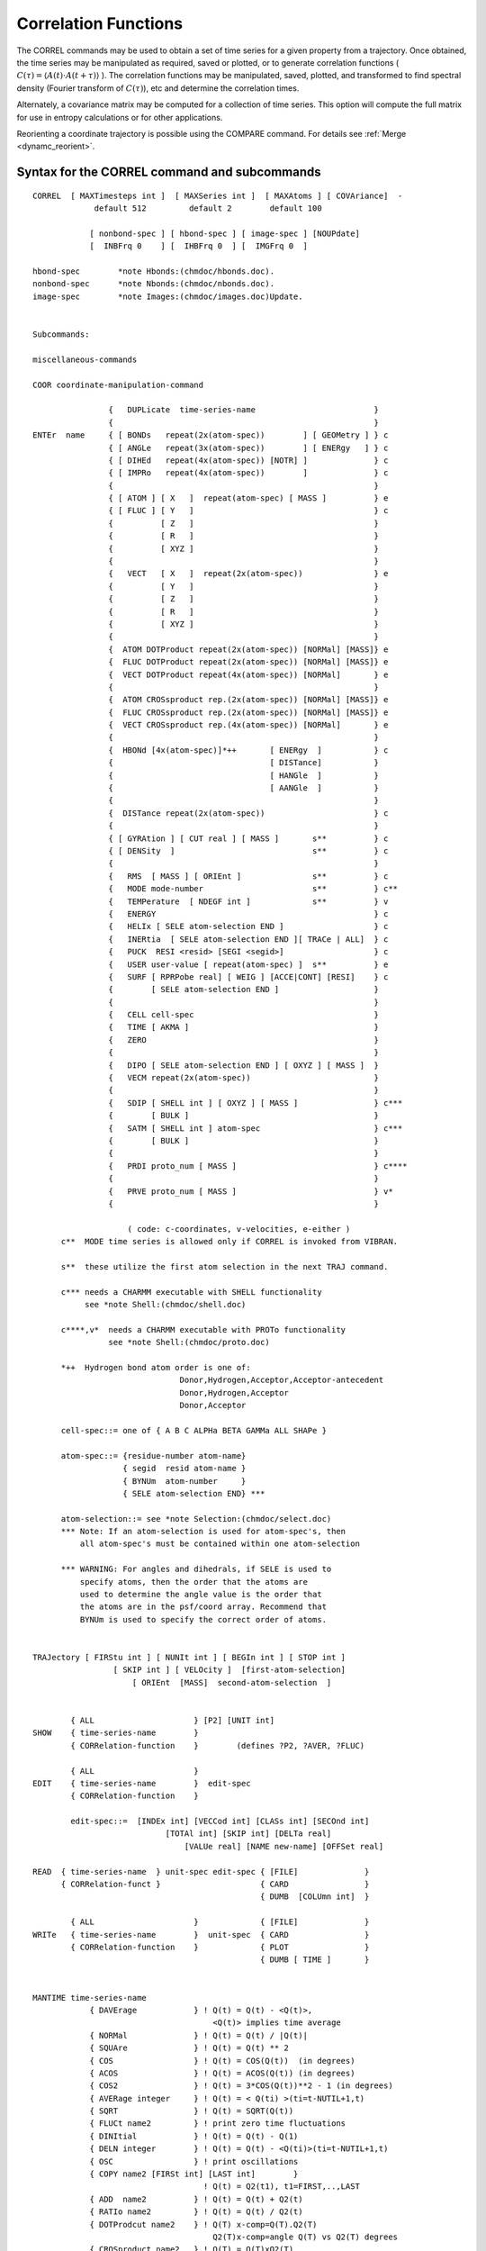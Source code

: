 .. py:module::correl

=====================
Correlation Functions
=====================

The CORREL commands may be used to obtain a set of time series
for a given property from a trajectory. Once obtained, the time series
may be manipulated as required, saved or plotted, or to generate
correlation functions  ( :math:`C(\tau) = \langle A(t) \cdot A(t+\tau) \rangle` ). The correlation
functions may be manipulated, saved, plotted, and transformed to find
spectral density (Fourier transform of :math:`C(\tau)`), etc and determine the
correlation times.

Alternately, a covariance matrix may be computed for a collection
of time series. This option will compute the full matrix for use
in entropy calculations or for other applications.

Reorienting a coordinate trajectory is possible using the
COMPARE command. For details see :ref:`Merge <dynamc_reorient>`.

.. _correl_syntax:

Syntax for the CORREL command and subcommands
---------------------------------------------

::

   CORREL  [ MAXTimesteps int ]  [ MAXSeries int ]  [ MAXAtoms ] [ COVAriance]  -
                default 512         default 2        default 100

               [ nonbond-spec ] [ hbond-spec ] [ image-spec ] [NOUPdate]
               [  INBFrq 0    ] [  IHBFrq 0  ] [  IMGFrq 0  ]

   hbond-spec        *note Hbonds:(chmdoc/hbonds.doc).
   nonbond-spec      *note Nbonds:(chmdoc/nbonds.doc).
   image-spec        *note Images:(chmdoc/images.doc)Update.


   Subcommands:

   miscellaneous-commands

   COOR coordinate-manipulation-command

                   {   DUPLicate  time-series-name                         }
                   {                                                       }
   ENTEr  name     { [ BONDs   repeat(2x(atom-spec))        ] [ GEOMetry ] } c
                   { [ ANGLe   repeat(3x(atom-spec))        ] [ ENERgy   ] } c
                   { [ DIHEd   repeat(4x(atom-spec)) [NOTR] ]              } c
                   { [ IMPRo   repeat(4x(atom-spec))        ]              } c
                   {                                                       }
                   { [ ATOM ] [ X   ]  repeat(atom-spec) [ MASS ]          } e
                   { [ FLUC ] [ Y   ]                                      } c
                   {          [ Z   ]                                      }
                   {          [ R   ]                                      }
                   {          [ XYZ ]                                      }
                   {                                                       }
                   {   VECT   [ X   ]  repeat(2x(atom-spec))               } e
                   {          [ Y   ]                                      }
                   {          [ Z   ]                                      }
                   {          [ R   ]                                      }
                   {          [ XYZ ]                                      }
                   {                                                       }
                   {  ATOM DOTProduct repeat(2x(atom-spec)) [NORMal] [MASS]} e
                   {  FLUC DOTProduct repeat(2x(atom-spec)) [NORMal] [MASS]} e
                   {  VECT DOTProduct repeat(4x(atom-spec)) [NORMal]       } e
                   {                                                       }
                   {  ATOM CROSsproduct rep.(2x(atom-spec)) [NORMal] [MASS]} e
                   {  FLUC CROSsproduct rep.(2x(atom-spec)) [NORMal] [MASS]} e
                   {  VECT CROSsproduct rep.(4x(atom-spec)) [NORMal]       } e
                   {                                                       }
                   {  HBONd [4x(atom-spec)]*++       [ ENERgy  ]           } c
                   {                                 [ DISTance]           }
                   {                                 [ HANGle  ]           }
                   {                                 [ AANGle  ]           }
                   {                                                       }
                   {  DISTance repeat(2x(atom-spec))                       } c
                   {                                                       }
                   { [ GYRAtion ] [ CUT real ] [ MASS ]       s**          } c
                   { [ DENSity  ]                             s**          } c
                   {                                                       }
                   {   RMS  [ MASS ] [ ORIEnt ]               s**          } c
                   {   MODE mode-number                       s**          } c**
                   {   TEMPerature  [ NDEGF int ]             s**          } v
                   {   ENERGY                                              } c
                   {   HELIx [ SELE atom-selection END ]                   } c
                   {   INERtia  [ SELE atom-selection END ][ TRACe | ALL]  } c
                   {   PUCK  RESI <resid> [SEGI <segid>]                   } c
                   {   USER user-value [ repeat(atom-spec) ]  s**          } e
                   {   SURF [ RPRPobe real] [ WEIG ] [ACCE|CONT] [RESI]    } c
                   {        [ SELE atom-selection END ]                    }
                   {                                                       }
                   {   CELL cell-spec                                      }
                   {   TIME [ AKMA ]                                       }
                   {   ZERO                                                }
                   {                                                       }
                   {   DIPO [ SELE atom-selection END ] [ OXYZ ] [ MASS ]  }
                   {   VECM repeat(2x(atom-spec))                          }
                   {                                                       }
                   {   SDIP [ SHELL int ] [ OXYZ ] [ MASS ]                } c***
                   {        [ BULK ]                                       }
                   {   SATM [ SHELL int ] atom-spec                        } c***
                   {        [ BULK ]                                       }
                   {                                                       }
                   {   PRDI proto_num [ MASS ]                             } c****
                   {                                                       }
                   {   PRVE proto_num [ MASS ]                             } v*
                   {                                                       }

                       ( code: c-coordinates, v-velocities, e-either )
         c**  MODE time series is allowed only if CORREL is invoked from VIBRAN.

         s**  these utilize the first atom selection in the next TRAJ command.

         c*** needs a CHARMM executable with SHELL functionality
              see *note Shell:(chmdoc/shell.doc)

         c****,v*  needs a CHARMM executable with PROTo functionality
                   see *note Shell:(chmdoc/proto.doc)

         *++  Hydrogen bond atom order is one of:
                                  Donor,Hydrogen,Acceptor,Acceptor-antecedent
                                  Donor,Hydrogen,Acceptor
                                  Donor,Acceptor

         cell-spec::= one of { A B C ALPHa BETA GAMMa ALL SHAPe }

         atom-spec::= {residue-number atom-name}
                      { segid  resid atom-name }
                      { BYNUm  atom-number     }
                      { SELE atom-selection END} ***

         atom-selection::= see *note Selection:(chmdoc/select.doc)
         *** Note: If an atom-selection is used for atom-spec's, then
             all atom-spec's must be contained within one atom-selection

         *** WARNING: For angles and dihedrals, if SELE is used to
             specify atoms, then the order that the atoms are
             used to determine the angle value is the order that
             the atoms are in the psf/coord array. Recommend that 
             BYNUm is used to specify the correct order of atoms.


   TRAJectory [ FIRStu int ] [ NUNIt int ] [ BEGIn int ] [ STOP int ]
                    [ SKIP int ] [ VELOcity ]  [first-atom-selection]
                        [ ORIEnt  [MASS]  second-atom-selection  ]


           { ALL                     } [P2] [UNIT int]
   SHOW    { time-series-name        }
           { CORRelation-function    }        (defines ?P2, ?AVER, ?FLUC) 

           { ALL                     }
   EDIT    { time-series-name        }  edit-spec
           { CORRelation-function    }

           edit-spec::=  [INDEx int] [VECCod int] [CLASs int] [SECOnd int]
                               [TOTAl int] [SKIP int] [DELTa real]
                                   [VALUe real] [NAME new-name] [OFFSet real]

   READ  { time-series-name  } unit-spec edit-spec { [FILE]              }
         { CORRelation-funct }                     { CARD                }
                                                   { DUMB  [COLUmn int]  }

           { ALL                     }             { [FILE]              }
   WRITe   { time-series-name        }  unit-spec  { CARD                }
           { CORRelation-function    }             { PLOT                }
                                                   { DUMB [ TIME ]       }


   MANTIME time-series-name
               { DAVErage            } ! Q(t) = Q(t) - <Q(t)>,
                                         <Q(t)> implies time average
               { NORMal              } ! Q(t) = Q(t) / |Q(t)|
               { SQUAre              } ! Q(t) = Q(t) ** 2
               { COS                 } ! Q(t) = COS(Q(t))  (in degrees)
               { ACOS                } ! Q(t) = ACOS(Q(t)) (in degrees)
               { COS2                } ! Q(t) = 3*COS(Q(t))**2 - 1 (in degrees)
               { AVERage integer     } ! Q(t) = < Q(ti) >(ti=t-NUTIL+1,t)
               { SQRT                } ! Q(t) = SQRT(Q(t))
               { FLUCt name2         } ! print zero time fluctuations
               { DINItial            } ! Q(t) = Q(t) - Q(1)
               { DELN integer        } ! Q(t) = Q(t) - <Q(ti)>(ti=t-NUTIL+1,t)
               { OSC                 } ! print oscillations
               { COPY name2 [FIRSt int] [LAST int]        }
                                       ! Q(t) = Q2(t1), t1=FIRST,..,LAST
               { ADD  name2          } ! Q(t) = Q(t) + Q2(t)
               { RATIo name2         } ! Q(t) = Q(t) / Q2(t)
               { DOTProdcut name2    } ! Q(T) x-comp=Q(T).Q2(T)
                                         Q2(T)x-comp=angle Q(T) vs Q2(T) degrees
               { CROSproduct name2   } ! Q(T) = Q(T)xQ2(T) 
               { KMULt name2         } ! Q(t) = Q(t) * Q2(t)
               { PROB integer        } ! Q(t) = PROB(Q(t))
               { HIST min max nbins  } ! Q(ibin) = Fraction of Q(t) values in ibin
               { POLY integer        } ! fit time series to polynomial (0-10)
                     [REPLace] [WEIGh name] 
               { CONTinuous [real]   } ! make a (dihedral) time series continuous
                                         Q(t) = Q(t)+ n(t)*2*real, n(t)=integer
                                             (default real is 180.0)
               { LOG                 } ! Q(t) = LOG(Q(t))
               { EXP                 } ! Q(t) = EXP(Q(t))
               { IPOWer integer      } ! Q(t) = Q(t) ** integer
               { MULT   real         } ! Q(t) = real * Q(t)
               { DIVIde real         } ! Q(t) = Q(t) / real
               { SHIFt  real         } ! Q(t) = Q(t) + real
               { DMIN                } ! Q(t) = Q(t) - QMIN
               { ABS                 } ! Q(t) = ABS(Q(t))
               { DIVFirst            } ! Q(t) = Q(t) / Q(1)
               { DIVMaximum          } ! Q(t) = Q(t) / ABS(Q(MAX))
               { INTEgrate           } ! Q(t) = Integral(0 to t) (Q(t)dt)
               { MOVIng integer      } ! Q(t) = < Q(ti) >(ti=t-integer+1,t) (t)
               { TEST  real          } ! Q(t) = COS(2*PI*t*real/TTOT)
               { ZERO                } ! Q(t) = 0.0
               { DERIvative          } ! Q(t) = (Q(t+dt)-Q(t))/dt
               { SPHErical           } ! Q(t) = Q(t) 3-component vector series
                                       !      converted to spherical coord:
                                       !     (x,y,z)-> (r,phi,theta) 

   CORFUN 2x(time-series-name)
             { [ PRODuct ]  [ FFT   ] [ LTC  ] [ P1 ] [ NONOrm ] } [ XNORm real ] [ TOTAl int ]
             {              [ DIREct] [ NLTC ] [ P2 ]            }
             {                                                   }
             {  DIFFerence                                       }

   SPECtrum  [FOLD] [RAMP] [SWITch] [SIZE integer]

   CLUSter time-series-name RADIus <real> [ MAXCluster <int> ] -
                            [ MAXIteration <int> ] [ MAXError <real> ] -
                            [ NFEAture <int> ] [ UNICluster <int> ] -
                            [ UNIMember <int> ] [ UNIInitial <int>] -
                            [ CSTEP <int> ] [ BEGIn <int> ] -
                            [ STOP <int> ] [ ANGLE ]

   END        ! return to main command parser
   


.. _correl_general:

General discussion regarding time series and correlation functions
------------------------------------------------------------------

The CORREL command invokes the CORREL subcommand parser.
The keyword values MAXTimesteps, MAXSeries, and MAXAtoms may be
specified for space allocation greater than the default options.
If there in insufficient virtual address memory for the space request,
it may be possible to achieve the desired results by removing the
nonbond lists before running the CORREL command.

The MAXTimesteps value is the largest number of steps any
time series will contain. The MAXSeries keyword is the largest number
of timeseries that will be contained at any time within CORREL.
A vector time series will counts as 3 time series in allocating space.
The MAXAtoms keyword allocates space for the atoms that are specified
in the ENTER commands (also duplicating a time series requires more space
for atoms). For bonds, angles, dihedrals, and improper dihedral
specifications, one extra value is needed for each entry to hold the
CODES value (so each bond uses 3 atom entries, 4 for angles...).

If the COVAriance keyword is given, no time series will be
computed, but instead, a complete equal time covariance matrix will
be computed. For this option, only one TRAJectory command is allowed.
The covariance matrix is then obtained by writing the time series, where
the elements are covariant with other time series.

The ENTER defines a time series. Many time series may be specified.
A time series is defined by the following items;

================  ==========================================================
Name              Each time series must have a unique (4 character) name.
Class code        The type of time series (BOND, USER, ATOM,...)
Number of steps   The number of time steps currently valid
Velocity code     Was the time series read from velocities?
Skip value        What multiple of delta do the time steps represent?
Delta             Integration time step
Offset            Time of first element
Secondary code    Depends on Class code (Geometry/Energy)(X/Y/Z...)
Vector code       1=simple time series, 3=vector, 0=Y or Z part of vector
Value             Utility series value, depends on Class code
Mass weighting    Are the elements to be mass weighted (only for ATOM)
Average           Time series average
Fluctuation       Time series fluctuation about the average
Atom pointer      Pointer into first specified atom in atom list
Atom count        Number atom entries given in the ENTER command
Time series       Series values from (1,NTOT)
================  ==========================================================

The TRAJectory command processes all of the time series which
have a NTOT (number of steps) count of zero. For this process,
the main coordinates are used for reading the trajectory. If fluctuations
are requested, the comparison coordinates MUST be filled with the
reference (or average) coordinates before invoking the TRAJectory
command. Allowing multiple TRAJectory commands separated by enter
commands make it possible to compute correlation function between
positions and velocities, or even for different trajectories.

The EDIT command allows the user to directly modify the time
series specifications.

The MANTIME command allows the user to manipulate the time
series values (and sometimes some of the specifications).

The SHOW command will display the specification data for all
of the time series.


.. _correl_enter:

Specifying time series
----------------------

The ENTER command defines a new time series. Each time series
specified by different enter commands must have a unique name (up to
4 characters). With this command, a time series may be defined and
then must be later filled with a TRAJectory command (or a MANTIME COPY,
or a READ time-series command). Alternatively, a time series may be retrieved
from an existing file, or duplicated from another time series that
currently exists.

The time series names "ALL" and "CORR" may not be used, and
are reserved for selecting all of the time series or the correlation
function respectivly.

The ENTER options are;

*  DUPLicate  time-series-name
   This causes an exact copy of an existing time series to be
   created (except with a different name). This may be useful where
   several different type of manipulations are required on a single
   time series.

*  READ  unit-number [CARD] [edit-spec]
   This causes a time series to be created and all data then
   read in from an existing time series file. All time series (up to the
   maximum allowed) will be read with this command.

*  Internal Coordinates
   ::
   
      [ BONDS   repeat(2x(atom-spec))        ] [ GEOMETRY ]
      [ ANGLE   repeat(3x(atom-spec))        ] [ ENERGY   ]
      [ DIHEd   repeat(4x(atom-spec)) [NOTR] ]
      [ IMPRo   repeat(4x(atom-spec))        ]
      
   These specifications cause a particular internal coordinate
   (or an average of several) to define the time series. It is not necessary
   that the specified atoms have a corresponding PSF entry, but if ENERGY is
   requested, the specified atoms must be able to produce a valid parameter
   code. The default is GEOMETRY. With geometry, any 4 atoms may be specified.
   A velocity trajectory should not be used to fill these types of time series.
   The NOTR option for dihedral prevents the analysis of dihedral transitions.

*  atom positions or velocities
   ::

      [ ATOM ] [ X   ]  repeat(atom-spec) [ MASS ]
      [ FLUC ] [ Y   ]
         [ Z   ]
         [ R   ]
         [ XYZ ]
   
   These ENTER commands define a time series, Q(t), based on atom
   positions or velocities. The ATOM option uses the (X,Y,Z,R,or XYZ) values
   directly.  The FLUCtuation option subtracts off the reference values
   (contained in the comparison coordinates). For example, if the average
   structure is desired as the reference value, then the command:
   
   ::

      COOR DYNA COMP trajectory-spec

   would be required before invoking the TRAJECTORY command.
   If more than one atom is specified, then Q(t) values are
   averaged over atoms.  If MASS is specified, then mass weighting is used in
   this averaging of Q(t) values.  The properties X,Y,Z, and R cause a scalar
   time series to be created with the requested property. The XYZ option causes
   a vector time series to be created.

   * ATOM:  Q(t) = X(t)
   * FLUC:  Q(t) = X(t) - Xref

*  Vector
   ::
   
      VECT   [ X   ]  repeat(2x(atom-spec))
       [ Y   ]
       [ Z   ]
       [ R   ]
       [ XYZ ]
       
   The VECTor command is similar to the ATOM and FLUCtuation
   commands listed above, except the values are given by the difference
   in position or velocity of 2 atoms. If more than one pair of atoms
   is specified, then the values for each vector are averaged.
   
   Q(t) = X1(t) - X2(t)

*  Vector product

   ::
   
      ATOM DOTProduct  repeat(2x(atom-spec))
      FLUC DOTProduct  repeat(2x(atom-spec))
      VECT DOTProduct  repeat(4x(atom-spec))

      ATOM CROSsproduct  repeat(2x(atom-spec))
      FLUC CROSsproduct  repeat(2x(atom-spec))
      VECT CROSsproduct  repeat(4x(atom-spec))

   These ENTER commands produce a scalar time series for
   velocities or positions with the following definitions;

   ::
   
      ATOM DOTP:  Q(t) =  ( r1(t) | r2(t) )
      FLUC DOTP:  Q(t) =  ( (r1(t)-r1(ref)) | (r2(t)-r2(ref)) )
      VECT DOTP:  Q(t) =  ( (r1(t)-r2(t)) | (r3(t)-r4(4)) )

   If more than one set of atoms is specified, then the vector values
   are averaged.  The dot product is then computed from the
   averaged vectors.  NOTE: the vectors are averaged, NOT the resultant
   dot products or cross products.   For the FLUC option, the reference
   coordinates must be in the comparison coordinate set.

*  Gyration

   :: 

      [ GYRAtion ] [ CUT real ]
      [ DENSity  ]

   These commands define a scalar time series for a coordinate
   trajectory. The density calculation is based about the origin on all
   atoms within the CUT value; the radius of gyration is for all atoms
   within distance CUT of the geometric center of the molecule, and no
   mass weighting is applied.

*  MODE mode-number
   This option generates a scalar time series which is obtained
   by projecting the velocities onto the specified normal mode, or to
   project the coordinate displacement from the reference structure. The
   result is given by;
   
   * velocity:  Q(t) = < root(mass)*v(t) | q >
   * position:  Q(t) = < root(mass(i))*(r(t)-r(ref)) | q >

*  TEMPerature
   The time series is the temperature at each point.
   If NDEFG is specified as a positive value, then this is used instead of
   the NDEGF values from the trajectory file.  If a negative NDEGF value
   is specified, then NDEGF will be set to 3 times the number of selected
   atoms in the trajectory associated trajectory command.

*  HELIx atom-selection
   The x,y, and z components of the normalized vector defining the
   axis of a cylindrical surface best fitting the selected atoms.
   So you end up with a three-dimensional vector series.
   Intended for say alpha helices where the selection would be something
   like: ``SELE ATOM * * CA .AND. RESID 23:36 END``, to give the axis of
   an alpha helix running from residue 23 to residue 36.

*  INERtia atom-selection [ TRACe | ALL ]
   The x,y, and z components of the normalized vector defining
   the principal axis obtained from diagonalizing the moment of inertia
   tensor for the selected atoms at each time point.  The eigenvector
   corresponding to the smallest eigenvalue is returned, and 180 deg flips
   of the axis are explicitly prohibited (nonphysical).

   The optional TRACe keyword returns the sorted eigenvalues as a
   three column time series, instead of the principal axis vector.
   The optional ALL keyword (ALL and TRACe are mutually exclusive)
   returns all three principal axes as a vector with 9 components (x1,y1,z1,...)
   sorted with the main axis first.

   .. note::
   
      There may be problems, in particular for flexible systems, with 
      exchange of the two minor axes; the code tries to correct for this
      (messages about this are printed at PRNLEV 7), but it may not always be
      right...

*  CELL  cell-spec
   If the cell-spec is one of the 6 unit cell parameters A, B, C,
   ALPHA, BETA, or GAMMA, then a single time series corresponding to that
   component is return.  The keyword ALL returns a 6 element time series,
   with the columns in the order given above.  The SHAPE keyword returns
   the shape matrix for the unit cell at each time point, in lower diagonal
   form.  The shape matrix has the angles as cosines, while ALPHA, BETA, and
   GAMMA are in degrees.

*  RMS  [ORIE]
   The RMS deviation from the COMPARISON coordinate set is
   computed for the atoms in the first selection on the TRAJ command,
   with a superposition to obtain a best fit to the same atoms in the 
   COMParison coordinate set if ORIEnt is specified.
   If the TRAJ command also contains an ORIENT second_selection, this second
   selection will first have been used for a superposition onto the COMP
   coordinates.

*  PUCK RESI <resid> [SEGI <segid>]
   The sugar pucker phase and amplitude are calculated for
   the (deoxy)ribose of the specified residue; the first segment is
   the default. This gives a two-dimensional vector, with component 1
   being the phase (degrees) and component 2 the pucker amplitude
   (Angstroms), as defined by Cremer&Pople (JACS 1975).

*  USER user-value [ repeat(atom-spec) ]
   The USRTIM routine is called for each coordinate or velocity
   set. The user value and atom list is also passed along. See the
   description in (USERSB.SRC)USRTIM for more details.
   
   Q(t) = Whatever you want!
          
*  SURF [RPRObe real] [WEIG] [ACCE|CONT] [RESI] [SELE atom-selection END] 
   Computes the solvent accessible surface area vs time for the selected
   atoms in the context of the FIRST selection given to the TRAJ command. Uses the
   analytical method (see :doc:`SURF <corman>`).

   ========== ========= ===========================================================
   Keyword    Default   Meaning
   ========== ========= ===========================================================
   RPRObe     1.6       probe radius
   WEIG       .FALSE.   use WMAIN instead of LJ radii from parameter file
   ACCE|CONT  ACCE      accessible or contact surface
   RESI       .FALSE.   give ASA per residue in the selected set (creates a vector
                        time series with one component for each residue)
   ========== ========= ===========================================================
   
   Example:
   ::
   
      * Compute individual ASAs for 8 Trp residues in protein context given by all 
      * residues with at least one atom within 8A of the Trp rings
      * 
      ! r1 .. r8 are previously defined as 8 different Trp rings 
      define trps sele r1 .or. r2 .or. r3 .or. r4 .or. r5 .or. r6 .or. r7 .or. r8 end
      define environment sele .byres. (segid cht .and. ( trps .around. 8.0 ) ) end   
      long ! allows all ASA values at each time point to be written on one line
      correl maxseries 10 maxtime 50000 maxatom 200
      enter asa surf rprobe 1.4 sele trps end resi
      traj firstu 51 nunit 1 begin 100000 skip 500 sele environment end stop 125000
      write asa dumb time unit 21 
      *hi
      *
      end                  


*  TIME [ AKMA ]
   The time is returned in picoseconds unless AKMA is specified.
   
   * Q(t) = t

*  ZERO

   A zero time series is specified ( Q(t)=0 ).
   This option is useful for cases where time series will be read with
   the DUMB option. For these cases, the EDIT command may also be needed
   to get desired results.

*  DIPO [ SELE atom-selection END ]
   Computes the dipole moment of all atoms specified in the atom
   selection. The OXYZ and MASS keywords have the same meaning as defined
   in COOR DIPO. See :doc:`corman` for further details.

*  VECM [ SELE atom-selection END ]
   Generates a series like VECT XYZ, but IMAGE aware (which need to
   be set up appropriately). If CUTIM is chosen appropriately (e.g., L/2
   for a cubic box), the vector in the time series will always represent the
   minimum image pair of the two atoms.

*  Dipole moment of a water/solvent shell
   ::
   
      SDIP [ SHELL int ]
      [ BULK ]
      
   Computes the dipole moment of a water/solvent shell. Returns
   X/Y/Z and the number of atoms in the shell.
   See :doc:`shell` for further details.
   The OXYZ and MASS keywords have the same meaning as defined in COOR DIPO.
   See :doc:`corman`. for further details.

*  Shell

   ::
   
      SATM [ SHELL int ] atom-spec
      [ BULK ]
   
   The series contains zero or one depending on whether the atom is
   in the specified shell (or the bulk). See :doc:`shell`.
   for further details.

*  PRDI int [ MASS ]
   This tree-dimensional time series contains the sum of all
   single dipole moments for each set in a given prototype set (see
   :doc:`proto`). This differs from the overall dipole moment
   for all sets only if the single sets carry a net charge. In this case
   the dipole moment of each set is calculated relative to a given
   reference point. If the MASS keyword is present, this point of
   reference is the center of mass of a given set, while in its absence
   the center of geometry is used. (Note: Almost equivalent functionality
   can be obtained with the DIPO series.)

*  PRVE int [ MASS ]
   Is similar to PRDI but calculates the sum of the center of
   geometry (or center of mass with keyword MASS) velocities of a given
   prototype set.


.. _correl_trajectory:

Specification of the Trajectory Files
-------------------------------------

The TRAJectory command reads a number of trajectory files whose
Fortran unit numbers are specified sequentially. The first unit is given
by the FIRSTU keyword and must be specified. NUNIT gives the number of
units to be scanned, and defaults to 1.

BEGIN, STOP, and SKIP are used to specify which steps in the
trajectory are actually used. BEGIN specifies the first step number to
be used. STOP specifies the last. SKIP is used to select steps
periodically as follows: only those steps whose step number is evenly
divisible by STEP are selected. The default value for BEGIN is the first
step in the trajectory; for STOP, it is the last step in the trajectory;
and for SKIP, the default is 1.

The first atom selection in the TRAJectory command is meaningful
only for those time series that require an atom selection.  These are
time series defined by the following ENTER commands: GYRAtion, DENSity,
RMS, MODE, TEMPerature, and optionally USER.

General reorienting of a coordinate trajectory is possible using the
MERGE command. For details see :ref:`Merge <dynamc_reorient>`.
It is also possible to perform a simple rms best fit of each frame with the
reference coordinates (comparison set) using the ORIEnt option.  For this
option a second atom selection MUST be provided and a MASS keyword is an
option that allows for a mass weighting of the best fit. This superposition is
performed before any other manipulation on each frame to be analyzed.

If VELOcity is specified, a velocity trajectory will be looked
for. Otherwise, a coordinate trajectory is expected.

Any time series that has a zero count (NTOT=0) will be
filled by this command. The time series count will then be filled
with the total number of steps processed for each of these series.
Any time series with a nonzero count (NTOT>0) will not be affected
by this command. The count may be set to zero for a time series with
the EDIT command.

Upon conclusion, the average and fluctuation as well as some
other data is presented on each of the processed time series.

If any of the time series to be filled require a reference
coordinate set, then the comparison coordinates MUST be filled with the
reference (or average) coordinates before invoking the TRAJectory
command. Upon completion, the main coordinates contain the last coordinate
set read from the trajectory, and the comparison coordinates are unaffected.


.. index:: correl; edit
.. _correl_edit:

Editing a time series
---------------------

The EDIT command allows the time series specifications
to be modified directly.

.. warning::

   This command gives the user direct access to most time
   series specification. There is NO checking to see if what is being done
   makes sense. As such, this command is versatile and dangerous.

The EDIT command must be followed by a valid time series name.
All subsequent keywords will be based on that time series.
The series name "ALL" will cause the edit spec to operate on all
the time series. The name "CORR" will cause the edit to occur on the
correlation function.

The following may be specified for a time series;
   
=============== ============================================================
INDEx integer   May be specified to modify X,Y, or Z (1,2,3 resp)
                of a vector time series. Otherwise, all are modified.
                The index number is in fact an offset from the specified
                time series, where a value of 1 represents the selected
                time series. A value of 5 will cause the edit operation
                to modify the fourth time series from the specified.
          
CLASs integer   May be used to specify a class code (consult source).
          
TOTAl integer   The total number of valid steps may be altered, but
                none of the values are modified. By setting this
                value to zero, the time series is then ready again
                for the next TRAJectory command.
          
SKIP integer    May be specified to reset the SKIP value. This may be
                useful after reading an external time series.
          
DELTa real      May be specified to modify the basic time step. The
                actual time step for a series is (SKIP*DELTA).
          
OFFSet real     The time of the first element in the time series.
          
VECCod integer  User may specify a vector code. This may be useful
                in merging 3 separate time series into a vector
                time series (or the reverse). In fact any number of
                time series may be grouped together with this option.
                For example, if a table with 5 time series is desired,
                setting VECCOD to 5 for the first one and the writing
                this time series will output all 5.
          
          
VALUe real      This allows the user to modify the series utility
                value. Its function depends on the Class code.
                This value is currently used for (USER, GYRAtion,
                DENSity, MODE, and TIME)
          
SECOndary int   The secondary class code may be modified (consult source).
=============== ============================================================


.. index:: correl; mantime
.. _correl_mantime:

Manipulating the Time Series
----------------------------

The MANTIME command allows the user to manipulate selected
time series, Q(t), and performs the operation requested by the option
and leaves the resultant time series as the active time series.
This helps in performing various permutations of manipulations to increase
the options without increasing the number of ENTER commands.

The keyword ordering must be followed exactly.

=================== ===================================================================
DAVErage            subtracts the average of the time series from all elements.
                    
NORMal              normalizes the vectorial time series.
                    (i.e. creates the unit vector by dividing all elements for
                    a given value of t by :math:`r(t) = \sqrt{x^2 + y^2 + z^2}` ).
                    
SQUAre              squares all the elements
                    
COS                 obtains the cosine of all elements.
                    
ACOS                obtains the arc-cosine of all elements.
                    
COS2                calculates 3*cos**2 - 1 for all elements.
                    
AVERage integer     calculates the average for every <integer> consecutive
                    points and increases the time interval by a factor of
                    <integer>. Note: NTOT is divided by <integer>.
                    
SQRT                obtains square root for all elements.
                    Negative elements are set to -SQRT(-q(t)).
                    
FLUCt name          The Q(t) remains unchanged.
                    A second (b) time series must be specified.
                    The zero time fluctuations are computed and printed
                    out.  The following variables are computed:
                    
                    * A = :math:`\langle Q_a(t) \cdot Q_b(t) \rangle`
                    * B = :math:`\sqrt {\langle Q_a(t)^2 \rangle}`
                    * C = :math:`\sqrt {\langle Q_b(t)^2 \rangle}`
                    * D = :math:`A/(B*C)`
                    
DINItial            subtracts the value of the first element from all elements.
                    Q(t) = Q(t) - Q(1)
                    
DELN integer        Q(I) = Q(I) - <Q(I)> I FROM 1 TO N, FROM N+1 TO N+N ETC.
                    (untested).
                    
OSC                 counts the number of oscillations in Q(t) / unit time step.
                    The Q(t) remains unchanged.
                    
                    
COPY name           This copies the second time series to the first. NTOT
                    of the first is set to that of the second. If FIRSt or LAST is
                    specified, a subset (I=FIRST,,,LAST, with a total of
                    FIRST-LAST+1 points) of the second series is copied.
                    Defaults for FIRSt and LAST are 1 and NTOT of the second
                    series.
                    
ADD name            Q(t) = Q(t) + Q2(t); add the second time series to the first
                    
RATIo name          Q(t) = Q(t) / Q2(t)
                    
CROSsprod name      :math:`Q(t) = Q(t) \times Q2(t)`; the 3D crossproduct of the two
                    3D vectors formed by the selected and named time series
                    
DOTProd name        ::

                      Q(T) = x-comp of Q(T)= Q(T) . Q2(T) 
                             x-comp of Q2(T) angle in degrees between the two vectors
                      NOTE! Modifies Q2 as well as Q
                      to get just the x-comp you may then edit the selected series:
                      EDIT series VECCOD 1
                    
KMULt name          Q(t) = Q(t) * Q2(t)
                    
PROB integer        give the probability to find a specific value of the
                    time series. <integer> subdivisions of the time series
                    are considered so that there are integer+1 values.

HIST min max nbins  Q(ibin) = Fraction of Q(t) values within ibin
                    This command replaces a time series with a
                    histogram of the time series divided into "nbins" with
                    a range from "min" to "max".  The histogram values sum to 1.
                
POLY integer        fit time series to polynomial. The order should
[REPLace]           be in the range of 0 to 10.
[WEIGh name]        
                    * Order 0 will provide just the average,
                    * Order 1 will fit the time series to a straight line.
                    * Order 2 will fit to a quadratic function.
                    
                    The REPLace option will replace the time series with
                    fitted one.  The WEIGht option will wait all data
                    by the values in a second time series.
                    
CONTinuous real     Q(t) = Q(t) + n(t) , where n(t) is an integer such that
                    the ABS(Q(t)-Q(t-1))<=real
                    
                    The default value is 180.0, which is appropriate for 
                    making a dihedral time series continuous.  A different
                    positive value may be selected (such as a box size...).
                    
LOG                 Q(t) = LOG(Q(t))
                    
EXP                 Q(t) = EXP(Q(t))
                    
IPOWer integer      Q(t) = Q(t) ** integer
                    
MULT real           Q(t) = Q(t) * <real>
                    
DIVI real           Q(t) = Q(t) / <real>
                    
SHIFt real          Q(t) = Q(t) + <real>
                    
DMIN                Q(t) = Q(t) - QMIN, QMIN being the minimum of the time series.
                    
ABS                 Q(t) = ABS(Q(t))
                    
DIVFirst            Q(t) = Q(t) / Q(1)
                    
DIVMax              Q(t) = Q(t)/ ABS(Q(t) with max norm)
                    
INTEgrate           Q(t) = Integral(0-t) [ Q(t) dt ]
                    
MOVIng integer      Q(t) = Q(t) = < Q(ti) >(ti=t-integer+1,t) (t)
                    At each time, computed the moving average of the last
                    <integer> points.  It <integer> is zero or negative, the
                    moving average is taken over all the preceding points.
                    
TEST real           Q(t) = COS ( 2 * PI * <real> / NTOT )
                    
ZERO                Q(t) = 0
                    This option zeroes the specified time series.
                    
DERIvative          Q(t) = (Q(t+dt)-Q(t))/dt, the last point is set to the one
                    before last
=================== ===================================================================


.. _correl_corfun:

Calculating a Correlation Function
----------------------------------

CORFUN: This option takes the specified time series and calculates the
desired correlation function from it.  The resultant correlation function
is saved in a time series named "CORR" which may then be used in subsequent
CORREL manipulation or write commands.  If multiple CORFUN commands are
requested, then the "CORR" time series is overwritten.
Command line substitution parameter CFNORM is set to the value that would be
used as the multiplicative normalization factor of the correlation function.

In the following, Qa and Qb refer to the time series that were
extracted using the CORREL command.

=============== ======================================================================
PRODuct         This option (default) generates a correlation function that is the
                product of the time series elements.
                C(tau) = < Q1(t)*Q2(t+tau) >

DIFFerence      The difference option is an alternative of the product option
                and it generates a function that is useful in calculating
                diffusion constants (slope at long tau).
                
                :math:`C(\tau) = \langle (Q_1(t) - Q_2(t+\tau))^2 \rangle`

FFT             This option is to calculate the correlation function using the FFT
                method.  There are certain limitations on the prime factors
                in the total number of points.
                
DIRECT          This option is to calculate the correlation function using the
                direct multiplication method.
                
P1              This option gives the direct correlation function, <Qa(0).Qb(t)>.
                If Qa and Qb are unit vectors, then this is also the first
                order Legendre Polynomial
                
P2              This is to obtain the correlation function of second order Legendre
                Polynomial, (3 <[Qa(0).Qb(t)]**2> - 1)/2.  For all applications
                that I can think of, Qa and Qb will be unit vectors. For P2, LTC = 0
                and NORM = 1
                
NLTC            no long tail correction.
                
LTC             long tail correction (subtracts <Qa>**2 if autocorrelation,
                <Qa>*<Qb> if cross correlation.  There is no LTC for P2
                so NLTC and LTC give same result.)
                This feature is to be used with care.  If the Qa and Qb are
                fluctuations from the mean (i.e. FLCT or MANTIME DELTA), then
                this can serve as a correction for roundoff error.  Otherwise,
                they are not centered about the mean, this correction causes
                the C.F. to be a less accurate calculation of fluctuations from
                the mean, i.e.
                
                .. math::
                
                   \langle Q_a(0) \cdot Q_b(t) \rangle - \mathrm{LTC}
                        =& \langle Q_a(0) \cdot Q_b(t) \rangle -
                           \langle Q_a \rangle \langle Q_b \rangle \\
                        =& \langle \Delta Q_a(0) \cdot \Delta Q_b(t) \rangle
                                
NONORM          Correlations are not normalized. This is useful for adding
                correlations computed in different trajectories.
                (P2 is not normalized)
                
                The correlation functions are normalized unless NONORM is specified.
                
XNORm           Use this value if not zero as normalization factor (multiplies all
                values in correlation function). Overrides NONORM setting.

TOTAL integer   The TOTAL value determines the number of points to keep in
                the correlation function. The number of points may not be
                grater than the number of points in the time series. A reasonable
                value is about 1/4 to 1/3 the length of the time series.
                Correlation function values near the end have little weight.
                The default value is the nearest power of two less than half of
                the time series length.
=============== ======================================================================


The defaults are FFT, P1, NLTC.

.. note::

   The correlation time which is given by the program is calculated
   by an exponential fit to the first NTOT/8 points or up to the
   first crossing of the time axis.  This value should be considered
   a (poor) estimate, it is meaningful only for correlation functions
   which decay exponentially to zero with no oscillations.

For P1,
C(t) = (c(t) - ltc)/N
ltc and Normalization factors, N, are:

*  LTC, autocorrelation:
   
   .. math::
      
      \mathrm{LTC} &= \begin{cases}
         \langle Q_a \rangle ^2 &\; \text {for P1} \\
         0 &\; \text{for P2}
         \end{cases} \\
      N &= C(0) - \mathrm{LTC} \\
        &= \langle Q_a^2 \rangle - \mathrm{LTC} 

*  LTC, cross-correlations:

   .. math::
   
      \mathrm{LTC} &= \langle Q_a \rangle \langle Q_b \rangle \\
      N &= \sqrt{ (\langle Q_a^2 \rangle - \langle Q_a \rangle ^2) (\langle Q_b^2 \rangle - \langle Q_b \rangle ^2) }
      
      
*  NLTC, autocorrelation:

   .. math::
   
      \mathrm{LTC} &= 0 \\
      N &= C(0)
      
*  NLTC, cross-correlations:

   .. math::
   
      \mathrm{LTC} &= 0 \\
      N &= \sqrt{ \langle Q_a^2 \rangle \langle Q_b \rangle ^2}


.. _correl_spectrum:

Generating a Spectrum from Correlation Functions
------------------------------------------------

There is a command, SPECtral-density, which may be used to generate
a spectrum from a correlation function. The syntax is;

::

   SPECtrum [SIZE integer] [FOLD] [RAMP] [SWITch]


.. _correl_cluster:

Clustering Time Series Data
---------------------------

This command clusters time series data obtained within the CORREL
facility.  The time series must first be defined using CORREL's ENTEr
command and the data read in via TRAJ or READ.  The CLUSter command 
clusters these data into groups with similar time series values, with 
each cluster being defined by a "cluster center".  The cluster centers are
output to UNICluster, and a list of time points and assigned clusters is 
given in the cluster membership file (UNIMember).

For example, if you want to find similar conformations of a peptide 
using dihedral angles, you would first define the set of dihedral angles to 
be considered, say angle(1) -> angle(M), as M time series.  If the time series 
were each N time steps long, then you would be clustering N "patterns", with 
each pattern M "features" long.

Consecutive time series are clustered.  If the first time series
is, for example, "ts1" then the "veccod" of this time series can be
changed to the number of time series to be clustered:

::

   CORREL ...
       ENTE ts1 ...
       ENTE ts2 ...
       ...
       ENTE tsM ...
       EDIT ts1 veccod M
       TRAJ ... (or READ ...)
       CLUSTER ts1 ...
   END
   
Alternatively, NFEAture M can be specified in the CLUSter command line.
Note that vector time series count as three features.


The Clustering Algorithm
^^^^^^^^^^^^^^^^^^^^^^^^

ART-2' is a step-wise optimal clustering algorithm based on a 
self-organizing neural net (Carpenter & Grossberg, 1987; Pao, 1989; 
Karpen et al., 1993).  The algorithm optimizes cluster assignment subject 
to a constraint on cluster radius, such that no member of a cluster is more 
than a specified distance from the cluster center.  This optimization is 
carried out as an iterative minimization procedure that minimizes the 
Euclidean distance between the cluster center and its members.

A self-organizing net is created with each output node representing 
a cluster.  The number of pattern features is equal to the number of input 
nodes.  The weights of the connections between the input layer (layer i) 
and the output layer (layer j) are denoted by b(j,i).  For each cluster j,
b(j,i), i = 1, nfeature, is the cluster center.  To create the net (which is 
synonomous to learning the classification scheme or cluster centers) the 
following algorithm is implemented:

1. To initialize the network, assign b(1,i) equal to the first
   pattern tq(1,i) for i = 1, nfeature.

2. For each pattern number k, calculate the Euclidean distance (rms)
   between the pattern tq(k,i) and all cluster centers b(j,i), where
   j is the cluster index.

   rms(j,k) = sqrt[sum [(b(j,i)-tq(k,i))**2] for i = 1, nfeature]

3. Find cluster j such that rms(j,k) < rms(i,k) for all i<>j.  If 
   rms(j,k) <= Threshold, then update b(j,i):

   b(j,i) = ((m-1)*b(j,i) + tq(k,i))/m,

   where m is the number of prior updates of b(j,i).  Note that
   b(j,i) is the average of feature i for all patterns currently
   assigned to cluster j.

4. If rms > Threshold for all prior cluster centers (j=1,numclusters),
   then create a new cluster center by increasing the number of
   output nodes by one, and assign the weights b(numclusters,i) of 
   this node the value of the pattern tq(k,i).

5. Repeat 2.-4. until all patterns have been input.

6. Compare the new set of cluster centers with the last set.  If
   the difference between them is less than MAXError, then halt
   clustering.

7. If the difference between the sets of cluster centers is greater 
   than MAXError, then use the new set of cluster centers as the 
   starting cluster centers, and repeat steps 2.-6.  Else, clustering
   is complete.

Note that the cluster centers currently being calculated in step 3 
are only used for the comparison in step 2 during the first 
iteration with no initial cluster centers.  Otherwise, the centers 
calculated in the previous iteration (or read from UNIInit) are 
used in the comparison in step 2.  Hence, in the initial "learning" 
phase, cluster centers are recalculated as each new member is added.
In subsequent "refining" phases, cluster centers are not updated 
until all conformations are read in and assigned.

References:

1) Carpenter, G. A., & Grossberg, S. 1987. ART 2: Self-organization of stable 
   category recognition codes for analog input patterns. Appl. Optics  26:4919-
   4930.

2) Pao, Y.-H. 1989. Adaptive Pattern Recognition and Neural Networks, Addison-
   Wesley, New York.

3) Karpen, M. E., Tobias, D. T., & Brooks III, C. L. 1993. Statistical 
   clustering techniques for analysis of long molecular dynamics trajectories.  
   I: Analysis of 2.2 ns trajectories of YPGDV. Biochemistry  32:412-420.


CLUSter Parameters
^^^^^^^^^^^^^^^^^^

::

   CLUSter time-series-name RADIus <real> [ MAXCluster <int> ] -
                            [ MAXIteration <int> ] [ MAXError <real> ] -
                            [ NFEAture <int> ] [ UNICluster <int> ] -
                            [ UNIMember <int> ] [ UNIInitial <int>] -
                            [ CSTEP <int> ] [ BEGIn <int> ] -
                            [ STOP <int> ] [ ANGLE ]


1.  time-series-name: The name of the first time series (as defined by 
    the ENTE command) to be clustered.
   
2.  RADIus: Maximum radius of cluster.  The rms cutoff or threshold for 
    assignment to a cluster.
   
3.  MAXCluster:  Maximum number of clusters (default = 50).
   
4.  MAXIteration:  The maximum number of iterations allowed.  If the 
    clustering has not converged by this number of iterations, all 
    clusters are output (default = 20).
   
5.  MAXError:  If the rms difference between the position of the cluster 
    centers for the last two iterations is less than maxerror, the system 
    is considered converged and the clustering is halted (default = 0.001).
   
6.  NFEAture:  This variable gives the number of features in the input 
    pattern, that is, the number of time series to be clustered at a time.  
    The default is the veccod parameter associated with 'time-series-name'.
    NFEATure time series are clustered, starting with 'time-series-name'
    and continuing with the next nfeature-1 series specified in subsequent 
    'ENTE' commands (default = veccod of time-series-name).
   
7.  UNICluster:  The unit number of the output cluster file.  If UNIC = -1 
    (the default), the cluster parameters are output to the standard output.
   
8.  UNIMember:  The unit number of the output membership file.  This file 
    lists each time point and the cluster(s) associated with the specified 
    time series at that time point.  If UNIM = -1 (the default), the
    membership list is not output.
   
9.  UNIInit:  The unit number of the file with the initial cluster centers. 
    If UNII = -1 (the default), no initial cluster centers are specified.

10. CSTEp:  This variable gives the spacing between time series in the 
    input vector.  For each timepoint k, the set of patterns clustered is 
    tq(k,1) -> tq(k,nfeature), tq(k,1 + cstep) -> tq(k,nfeature + cstep),
    ...,tq(k,nserie - nfeature + 1) -> tq(k,nserie) (default = nfeature).

11. BEGIn:  Indicates frame in time series where clustering begins 
    (default = 1).

12. STOP:  Indicates the frame in the time series where clustering ends 
    (default = minimum length (TOTAl in SHOW) of time series).

13. ANGLe:  A logical flag which when true specifies angle data is to be
    clustered, taking angle periodicity into account (default = .FALSE.).


Caveats
^^^^^^^

The clustering algorithm is initial-guess dependent, i.e., it is
dependent on the input order of the patterns.  The order of presentation 
in CLUSter is simply the consecutive frames of the time series.  To check 
for stable clustering, cluster centers can be calculated from time series 
with the time frames randomized.  This is not currently implemented in 
CHARMM, so the user will have to write a set of time series to a file 
and then randomize row position outside of CHARMM.

It is relatively straight forward to compare features derived from 
similar measures (i.e., time series with the same "class codes", for
example all DIHE/GEOM).  In some applications it may be desired to "mix" 
units in the pattern, for example, cluster a set of time series derived 
from both atomic positions and energies.  How best to compare "apples & 
oranges" is a problem from measurement theory, and is application-specific.
Normalizing the variables such that they have unit variance is one 
possibility, and this can be done by 1) determining the standard deviation 
of the time series (FLUC given by the SHOW command), and 2) using this 
value in the MANTim DIVI command.  Since only differences between features 
are used in the clustering algorithm, shifting the time series to zero 
mean is not necessary.

Duda & Hart have a good discussion of the issues involved in
clustering and normalization:

Duda, R. O., & Hart, P. E., Pattern Classification and Scene Analysis, 
Wiley, New York, pp. (1973).


Cluster Output
^^^^^^^^^^^^^^

The following data are output to UNIC for each cluster:

* Cluster Index - The clusters are numbered starting with 1.
* No. of Members - Number of patterns assigned to the cluster.
* Cumulative No. of Members - The total number of patterns within the
  cluster radius.  This can be higher than the No. of Members due
  to patterns being within the maximum radius of more than one cluster.
* Standard Deviation of Patterns within Cluster - 
  For cluster j with the number of features = Nfeature, this is 
  sqrt(sum((tq(k,i) - b(j,i))**2)/Nfeature*N(j)) where the sum is
  over i = 1, Nfeature and over all k such that tq(k) is a member
  of j.  N(j) = the number of members in cluster j.  Note that 
  b(j,i) = <tq(k,i)> (averaged over k in cluster j).
* Maximum Distance - the longest distance between the cluster center and 
  an assigned pattern, normalized by sqrt(Nfeature).
* Cluster Centers - (b(j,i), i = 1, Nfeature)

The following data are output to UNIM:

* Cluster index of the assigned cluster
* Time series time step
* Time series index of first time series in pattern
* Distance of pattern from cluster center, normalized by sqrt(Nfeature)

  
.. _correl_io:
 
Input/Output of time series and correlation functions
-----------------------------------------------------

1) The SHOW command

   ::
   
              { ALL                     }
      SHOW    { time-series-name        }
              { CORRelation-function    }

   The SHOW command displays to print unit various data regarding
   the specified time series. This command is automatically run after the
   ENTER and EDIT commands as a verification of the last action.


2) The READ command

   ::

      READ  { time-series-name  } unit-spec edit-spec { [FILE]              }
            { CORRelation-funct }                     { CARD                }
                                                      { DUMB  [COLUmn int]  }

   The READ command allows a time series or correlation function to
   be directly read. The file formats for time series and correlation
   functions is identical. There are three basic methods by which time
   series may be read: FILE (default), CARD, and DUMB. The FILE and CARD
   options expect a file of specific type generated by the corresponding
   WRITE command. The DUMB option will read a free field card file with
   NO title or other header. The COLUmn option (default 1) may be specified
   to start reading the time series from any specified column. The DUMB
   option will usually include some edit specifications to properly set
   the time steps (etc.).

3) The WRITe command

   ::
   
              { ALL                     }              { [FILE]        }
      WRITe   { time-series-name        }  unit-spec   { CARD          }
              { CORRelation-function    }              { PLOT          }
                                                       { DUMB [ TIME ] }

   The WRITe command will write out time series or a correlation function.
   All of the write options expect a title to follow this command.
   There are several file formats; FILE (default), CARD, PLOT, and DUMB.
   The FILE and CARD options will write out all data regarding the specified
   time series with the expectation for later retrieval by CHARMM or another
   program. The PLOT option will create a BINARY file for plotting by PLT2.
   The first line of the title is used as the plot title, but this may be
   reset in PLT2.

   The DUMB options will simply write out the values with no title
   or header to a card file, one value to a line. If the TIME option is
   specified, the time value will precede the time series values (as needed
   for an X-Y plot). If the time series is a vector type, then all component 
   values will be given on each line. Unless LONG (see miscom.doc) is in effect 
   the output is limited to 8 values/line.  DUMB option is useful for making plot
   files, or for feeding the data to other programs.
   
   With the EDIT command, a user may merge 3 separate sequential
   time series into a vector time series (or the reverse). In fact any number
   of time series may be grouped together with this option.  For example,
   if a table with 5 time series is desired, setting VECCOD to 5 for the
   first one and the writing this time series will output all 5.


.. index:: correl; examples
.. _correl_examples:

Examples
--------

These examples are meant to be a partial guide in setting up
input files for CORREL. The test cases may be examined for a wider
set of applications.

Example (1)
^^^^^^^^^^^

::

   CORREL MAXSERIES 1 MAXTIMESTEPS 500 MAXATOMS 5
   ENTER AAAA  TORSION MAIN 28 N MAIN 28 CA MAIN 28 C MAIN 29 N    GEOMETRY
   TRAJECTORY FIRSTU 51 NUNIT 5 BEGIN 26000 STOP 31000 SKIP 10
   MANTIME AAAA DAVER
   WRITE AAAA UNIT 20 DUMB TIME
   * title
   *
   WRITE AAAA CARD UNIT 10
   * title for card
   * file containing the time series
   *
   CORFUN AAAA AAAA   FFT NLTC P0
   WRITE CORREL  UNIT 21 DUMB TIME
   * title
   *
   WRITE CORREL FILE UNIT 11
   * title for binary correlation function
   *

* Extracts the time series, PHI(t), for phi dihedral of residue 28.
* Makes the time series the fluctuation from the mean, delta PHI(t).
* Makes a plot file of delta PHI(t) vs. time.
* Makes binary file of delta PHI(t).
* Calculates C(t) = <delta PHI(0) . delta PHI(t)> / <PHI**2> by FFT
  with no long tail correction.
* Makes a plot file of C(t) vs. t.
* Makes a binary file of C(t).

Example (2)
^^^^^^^^^^^
           
::                          

   CORREL MAXSERIES 2 MAXTIMESTEPS 500 MAXATOMS 10
   ENTER PHI  TORSION MAIN 27 C  MAIN 28 N  MAIN 28 CA  MAIN 28 C  GEOMETRY
   ENTER PSI  TORSION MAIN 28 N  MAIN 28 CA MAIN 28 C   MAIN 29 N  GEOMETRY
   TRAJECTORY FIRSTU 51 NUNIT 5 BEGIN 26000 STOP 31000 SKIP 10
   MANTIME PHI DAVER
   MANTIME PSI DAVER
   CORFUN  PHI PSI  FFT NLTC P0 NONORM
   WRITE CORREL FILE UNIT 11
   * title for cross correlation binary file
   *
   WRITE CORREL PLOT UNIT 12
   * plot title
   *

* Extracts the time series PHI(t), for phi dihedral, and PSI(t), for
  the psi dihedral, of residue 28.
* Makes the time series the fluctuation from the mean.
* Calculates C(t) = <delta PHI(0) . delta PSI(t)> by FFT with no
  long tail correction.
* Makes a binary file of C(t).
* Makes a binary PLT2 file for plotting

Example (3) 
^^^^^^^^^^^

Fluorescence Depolarization, for example

::

   CORREL MAXSERIES 6 MAXTIMESTEPS 500 MAXATOMS 8
   ENTER V1  VECTOR XYZ  MAIN 28 NE1 MAIN 28 CZ3 MAIN 28  NE1 MAIN 28 CE3
   ENTER V2  VECTOR XYZ  MAIN 28  CD1 MAIN 28 CH2 MAIN 28 CD1 MAIN 28 CZ3
   TRAJECTORY FIRSTU 51 NUNIT 5 BEGIN 26000 STOP 31000 SKIP 10
   MANTIME V1 NORMAL
   MANTIME V2 NORMAL
   SHOW ALL
   CORFUN  V1 V2   FFT P2
   WRITE CORREL PLOT UNIT 21
   * title for plot
   *

* Extracts the time series, consisting of the average of the vectors
  NE1 - CZ3 and NE1 - CE3 == V1(t) and of the average of CD1 - CH2 and
  CD1 - CZ3 == V2(t).
* Makes V1(t) and V2(t) unit vectors.
* Displays data regarding both time series
* Calculates P2(t) = (3< (V1(0)*V2(t))**2 > - 1) / 2
* Makes a binary plot file for PLT2
